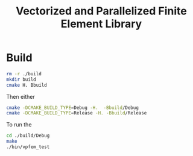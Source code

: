 #+TITLE: Vectorized and Parallelized Finite Element Library

* Build
#+begin_src bash
rm -r ./build
mkdir build
cmake H. Bbuild
#+end_src
Then either
#+begin_src bash
cmake -DCMAKE_BUILD_TYPE=Debug -H.  -Bbuild/Debug
cmake -DCMAKE_BUILD_TYPE=Release -H. -Bbuild/Release
#+end_src
To run the
#+begin_src bash
cd ./build/Debug
make
./bin/vpfem_test
#+end_src
